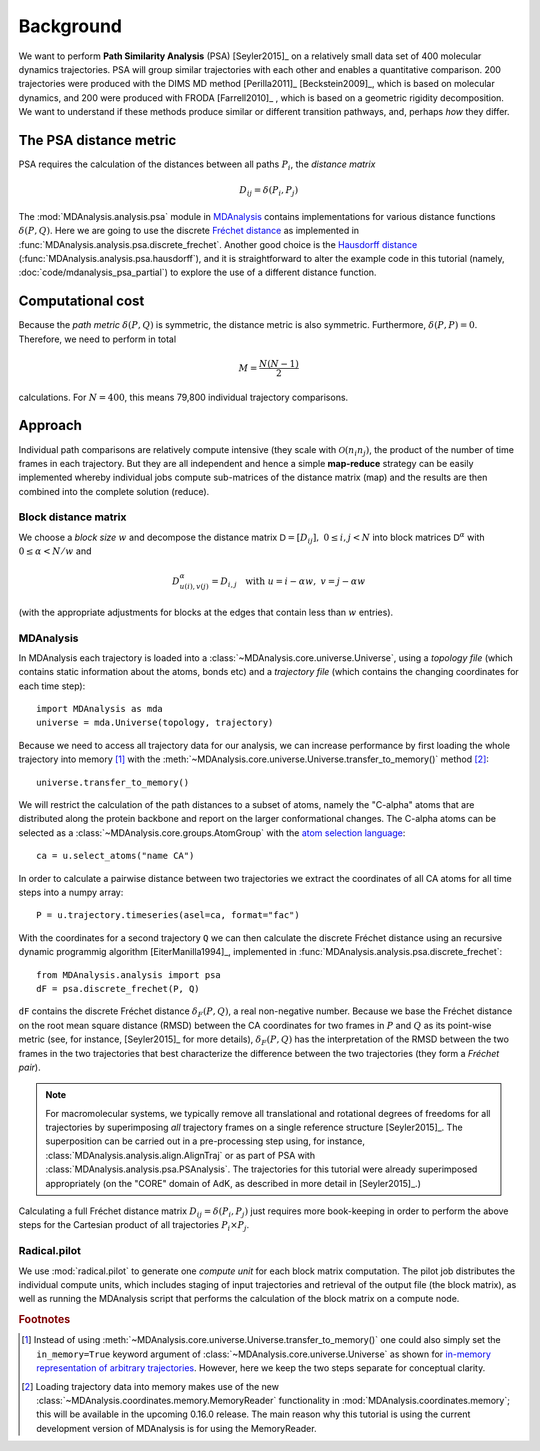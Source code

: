 .. -*- mode: rst; coding: utf-8 -*-

============
 Background
============

We want to perform **Path Similarity Analysis** (PSA) [Seyler2015]_ on
a relatively small data set of 400 molecular dynamics
trajectories. PSA will group similar trajectories with each other and
enables a quantitative comparison. 200 trajectories were produced with
the DIMS MD method [Perilla2011]_ [Beckstein2009]_, which is based on
molecular dynamics, and 200 were produced with FRODA [Farrell2010]_ ,
which is based on a geometric rigidity decomposition. We want to
understand if these methods produce similar or different transition
pathways, and, perhaps *how* they differ.

The PSA distance metric
=======================

PSA requires the calculation of the distances between all paths
:math:`P_i`, the *distance matrix*

.. math::

   D_{ij} = \delta(P_i, P_j)

The :mod:`MDAnalysis.analysis.psa` module in MDAnalysis_ contains
implementations for various distance functions :math:`\delta(P,
Q)`. Here we are going to use the discrete `Fréchet distance`_ as
implemented in
:func:`MDAnalysis.analysis.psa.discrete_frechet`. Another good choice
is the `Hausdorff distance`_
(:func:`MDAnalysis.analysis.psa.hausdorff`), and it is straightforward
to alter the example code in this tutorial (namely,
:doc:`code/mdanalysis_psa_partial`) to explore the use of a
different distance function.

.. _MDAnalysis: http://mdanalysis.org
.. _Fréchet distance: https://en.wikipedia.org/wiki/Fr%C3%A9chet_distance
.. _Hausdorff distance: https://en.wikipedia.org/wiki/Hausdorff_distance


Computational cost
==================

Because the *path metric* :math:`\delta(P, Q)` is symmetric, the
distance metric is also symmetric. Furthermore, :math:`\delta(P, P) =
0`. Therefore, we need to perform in total

.. math::

   M = \frac{N(N-1)}{2}

calculations. For :math:`N=400`, this means 79,800 individual
trajectory comparisons.


Approach
========

Individual path comparisons are relatively compute intensive (they
scale with :math:`\mathcal{O}(n_i n_j)`, the product of the number of time frames
in each trajectory. But they are all independent and hence a simple
**map-reduce** strategy can be easily implemented whereby individual
jobs compute sub-matrices of the distance matrix (map) and the results
are then combined into the complete solution (reduce).

Block distance matrix
---------------------

We choose a *block size* :math:`w` and decompose the distance matrix
:math:`\mathsf{D} = [D_{ij}],\ 0 \leq i, j < N` into block matrices :math:`\mathsf{D}^{\alpha}`
with :math:`0 \leq \alpha < N/w` and

.. math::

   D^{\alpha}_{u(i),v(j)} = D_{i,j} \quad \text{with}\ u = i - \alpha w,\ v
   = j - \alpha w

(with the appropriate adjustments for blocks at the edges that contain
less than :math:`w` entries).


MDAnalysis
----------

In MDAnalysis each trajectory is loaded into a
:class:`~MDAnalysis.core.universe.Universe`, using a *topology file*
(which contains static information about the atoms, bonds etc) and a
*trajectory file* (which contains the changing coordinates for each
time step)::
  
  import MDAnalysis as mda
  universe = mda.Universe(topology, trajectory)

Because we need to access all trajectory data for our analysis, we can
increase performance by first loading the whole trajectory into memory
[#inmemory]_ with the
:meth:`~MDAnalysis.core.universe.Universe.transfer_to_memory()` method
[#memoryreader]_::

  universe.transfer_to_memory()

We will restrict the calculation of the path distances to a subset of
atoms, namely the "C-alpha" atoms that are distributed along the
protein backbone and report on the larger conformational changes. The
C-alpha atoms can be selected as a
:class:`~MDAnalysis.core.groups.AtomGroup` with the `atom selection
language`_::

  ca = u.select_atoms("name CA")

In order to calculate a pairwise distance between two trajectories we
extract the coordinates of all CA atoms for all time steps into a
numpy array::

  P = u.trajectory.timeseries(asel=ca, format="fac")

With the coordinates for a second trajectory ``Q`` we can then
calculate the discrete Fréchet distance using an recursive dynamic
programmig algorithm [EiterManilla1994]_, implemented in
:func:`MDAnalysis.analysis.psa.discrete_frechet`::

  from MDAnalysis.analysis import psa
  dF = psa.discrete_frechet(P, Q)

``dF`` contains the discrete Fréchet distance :math:`\delta_F(P, Q)`,
a real non-negative number. Because we base the Fréchet distance on
the root mean square distance (RMSD) between the CA coordinates for
two frames in :math:`P` and :math:`Q` as its point-wise metric (see,
for instance, [Seyler2015]_ for more details), :math:`\delta_F(P, Q)`
has the interpretation of the RMSD between the two frames in the two
trajectories that best characterize the difference between the two
trajectories (they form a *Fréchet pair*).

.. Note::

   For macromolecular systems, we typically remove all translational
   and rotational degrees of freedoms for all trajectories by
   superimposing *all* trajectory frames on a single reference
   structure [Seyler2015]_. The superposition can be carried out in a
   pre-processing step using, for instance,
   :class:`MDAnalysis.analysis.align.AlignTraj` or as part of PSA with
   :class:`MDAnalysis.analysis.psa.PSAnalysis`. The trajectories for
   this tutorial were already superimposed appropriately (on the
   "CORE" domain of AdK, as described in more detail in
   [Seyler2015]_.)

Calculating a full Fréchet distance matrix :math:`D_{ij} = \delta(P_i,
P_j)` just requires more book-keeping in order to perform the above
steps for the Cartesian product of all trajectories :math:`P_i \times
P_j`.



Radical.pilot
-------------

We use :mod:`radical.pilot` to generate one *compute unit* for each
block matrix computation. The pilot job distributes the individual
compute units, which includes staging of input trajectories and
retrieval of the output file (the block matrix), as well as running
the MDAnalysis script that performs the calculation of the block
matrix on a compute node.


.. rubric:: Footnotes

.. [#inmemory] Instead of using
   :meth:`~MDAnalysis.core.universe.Universe.transfer_to_memory()` one
   could also simply set the ``in_memory=True`` keyword argument of
   :class:`~MDAnalysis.core.universe.Universe` as shown for `in-memory
   representation of arbitrary trajectories`_. However, here we keep
   the two steps separate for conceptual clarity.

.. [#memoryreader] Loading trajectory data into memory makes use of
   the new :class:`~MDAnalysis.coordinates.memory.MemoryReader`
   functionality in :mod:`MDAnalysis.coordinates.memory`; this will be
   available in the upcoming 0.16.0 release.  The main reason why this
   tutorial is using the current development version of MDAnalysis is
   for using the MemoryReader.


.. _atom selection language:
   http://devdocs.mdanalysis.org/documentation_pages/selections.html

.. _In-memory representation of arbitrary trajectories:
   http:/devdocs.mdanalysis.org/documentation_pages/coordinates/memory.html#in-memory-representation-of-arbitrary-trajectories

